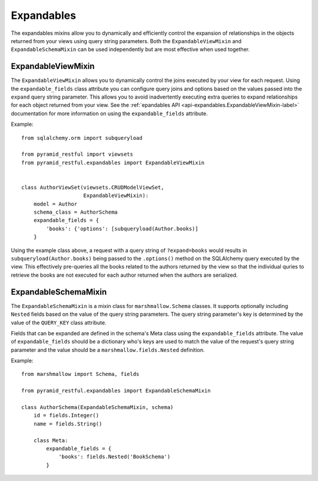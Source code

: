 Expandables
===========

The expandables mixins allow you to dynamically and efficiently control the expansion of relationships in the objects
returned from your views using query string parameters. Both the ``ExpandableViewMixin`` and ``ExpandableSchemaMixin``
can be used independently but are most effective when used together.

ExpandableViewMixin
-------------------

The ``ExpandableViewMixin`` allows you to dynamically control the joins executed by your view for each request. Using
the ``expandable_fields`` class attribute you can configure query joins and options based on the values passed into the
``expand`` query string parameter. This allows you to avoid inadvertently executing extra queries to expand
relationships for each object returned from your view. See the :ref:`epandables API <api-expandables.ExpandableViewMixin-label>`
documentation for more information on using the ``expandable_fields`` attribute.

Example::

    from sqlalchemy.orm import subqueryload

    from pyramid_restful import viewsets
    from pyramid_restful.expandables import ExpandableViewMixin


    class AuthorViewSet(viewsets.CRUDModelViewSet,
                        ExpandableViewMixin):
        model = Author
        schema_class = AuthorSchema
        expandable_fields = {
            'books': {'options': [subqueryload(Author.books)]
        }


Using the example class above, a request with a query string of ``?expand=books`` would results in
``subqueryload(Author.books)`` being passed to the ``.options()`` method on the SQLAlchemy query executed by the view.
This effectively pre-queries all the books related to the authors returned by the view so that the individual quries
to retrieve the books are not executed for each author returned when the authors are serialized.


ExpandableSchemaMixin
---------------------

The ``ExpandableSchemaMixin`` is a mixin class for ``marshmallow.Schema`` classes. It supports optionally including
``Nested`` fields  based on the value of the query string parameters. The query string parameter's key is
determined by the value of the ``QUERY_KEY`` class attribute.

Fields that can be expanded are defined in the schema's Meta class using the ``expandable_fields`` attribute.
The value of ``expandable_fields`` should be a dictionary who's keys are used to match the value of the request's
query string parameter and the value should be a ``marshmallow.fields.Nested`` definition.

Example::

    from marshmallow import Schema, fields

    from pyramid_restful.expandables import ExpandableSchemaMixin

    class AuthorSchema(ExpandableSchemaMixin, schema)
        id = fields.Integer()
        name = fields.String()

        class Meta:
            expandable_fields = {
                'books': fields.Nested('BookSchema')
            }

